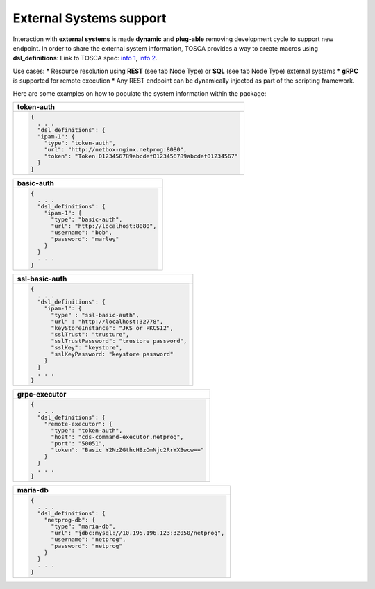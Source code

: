 .. This work is a derivative of https://wiki.onap.org/display/DW/Modeling+Concepts#Concepts-2026349199
.. This work is licensed under a Creative Commons Attribution 4.0
.. International License. http://creativecommons.org/licenses/by/4.0
.. Copyright (C) 2020 Deutsche Telekom AG.

External Systems support
------------------------

Interaction with **external systems** is made **dynamic** and **plug-able**
removing development cycle to support new endpoint.
In order to share the external system information, TOSCA provides a way to create macros using **dsl_definitions**:
Link to TOSCA spec:
`info 1 <http://docs.oasis-open.org/tosca/TOSCA-Simple-Profile-YAML/v1.2/csd01/TOSCA-Simple-Profile-YAML-v1.2-csd01.html#_Toc494454160>`_,
`info 2 <http://docs.oasis-open.org/tosca/TOSCA-Simple-Profile-YAML/v1.2/csd01/TOSCA-Simple-Profile-YAML-v1.2-csd01.html#_Toc494454173>`_.

Use cases:
* Resource resolution using **REST** (see tab Node Type) or **SQL** (see tab Node Type) external systems
* **gRPC** is supported for remote execution
* Any REST endpoint can be dynamically injected as part of the scripting framework.

Here are some examples on how to populate the system information within the package:

.. list-table::
   :widths: 100
   :header-rows: 1

   * - token-auth
   * - .. code-block:: json

        {
          . . .
          "dsl_definitions": {
          "ipam-1": {
            "type": "token-auth",
            "url": "http://netbox-nginx.netprog:8080",
            "token": "Token 0123456789abcdef0123456789abcdef01234567"
          }
        }

.. list-table::
   :widths: 100
   :header-rows: 1

   * - basic-auth
   * - .. code-block:: json

        {
          . . .
          "dsl_definitions": {
            "ipam-1": {
              "type": "basic-auth",
              "url": "http://localhost:8080",
              "username": "bob",
              "password": "marley"
            }
          }
          . . .
        }

.. list-table::
   :widths: 100
   :header-rows: 1

   * - ssl-basic-auth
   * - .. code-block:: json

        {
          . . .
          "dsl_definitions": {
            "ipam-1": {
              "type" : "ssl-basic-auth",
              "url" : "http://localhost:32778",
              "keyStoreInstance": "JKS or PKCS12",
              "sslTrust": "trusture",
              "sslTrustPassword": "trustore password",
              "sslKey": "keystore",
              "sslKeyPassword: "keystore password"
            }
          }
          . . .
        }

.. list-table::
   :widths: 100
   :header-rows: 1

   * - grpc-executor
   * - .. code-block:: json

        {
          . . .
          "dsl_definitions": {
            "remote-executor": {
              "type": "token-auth",
              "host": "cds-command-executor.netprog",
              "port": "50051",
              "token": "Basic Y2NzZGthcHBzOmNjc2RrYXBwcw=="
            }
          }
          . . .
        }

.. list-table::
   :header-rows: 1

   * - maria-db
   * - .. code-block:: json

        {
          . . .
          "dsl_definitions": {
            "netprog-db": {
              "type": "maria-db",
              "url": "jdbc:mysql://10.195.196.123:32050/netprog",
              "username": "netprog",
              "password": "netprog"
            }
          }
          . . .
        }
